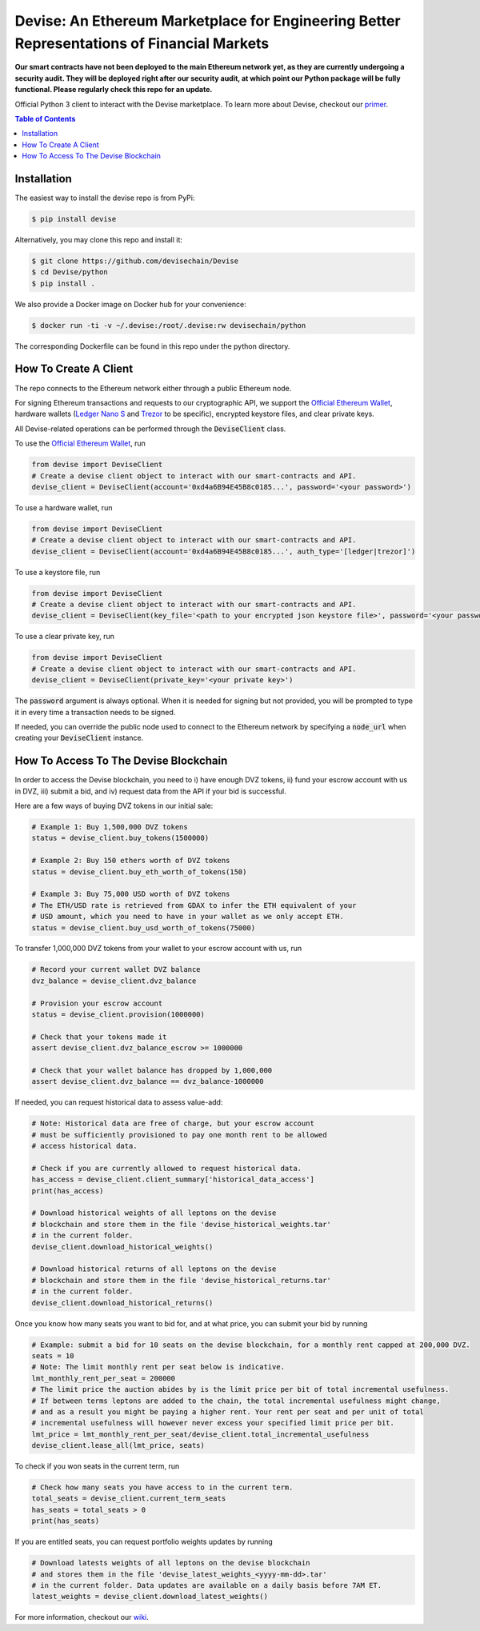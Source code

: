 ###########################################################################################
Devise: An Ethereum Marketplace for Engineering Better Representations of Financial Markets
###########################################################################################

**Our smart contracts have not been deployed to the main Ethereum network yet, as they are currently undergoing a security audit. They will be deployed right after our security audit, at which point our Python package will be fully functional. Please regularly check this repo for an update.**

Official Python 3 client to interact with the Devise marketplace. To learn more about Devise, checkout our primer_.



.. contents:: Table of Contents



Installation
==============

The easiest way to install the devise repo is from PyPi:

.. code-block:: text

    $ pip install devise


Alternatively, you may clone this repo and install it:

.. code-block:: text

    $ git clone https://github.com/devisechain/Devise
    $ cd Devise/python
    $ pip install .


We also provide a Docker image on Docker hub for your convenience:

.. code-block:: text

    $ docker run -ti -v ~/.devise:/root/.devise:rw devisechain/python

The corresponding Dockerfile can be found in this repo under the python directory.

How To Create A Client
======================

The repo connects to the Ethereum network either through a public Ethereum node.


For signing Ethereum transactions and requests to our cryptographic API, we support the `Official Ethereum Wallet`_, hardware wallets (`Ledger Nano S`_ and Trezor_ to be specific), encrypted keystore files, and clear private keys.


All Devise-related operations can be performed through the :code:`DeviseClient` class.

To use the `Official Ethereum Wallet`_, run

.. code-block:: python

    from devise import DeviseClient
    # Create a devise client object to interact with our smart-contracts and API.
    devise_client = DeviseClient(account='0xd4a6B94E45B8c0185...', password='<your password>')


To use a hardware wallet, run

.. code-block:: python

    from devise import DeviseClient
    # Create a devise client object to interact with our smart-contracts and API.
    devise_client = DeviseClient(account='0xd4a6B94E45B8c0185...', auth_type='[ledger|trezor]')


To use a keystore file, run

.. code-block:: python

    from devise import DeviseClient
    # Create a devise client object to interact with our smart-contracts and API.
    devise_client = DeviseClient(key_file='<path to your encrypted json keystore file>', password='<your password>')


To use a clear private key, run

.. code-block:: python

    from devise import DeviseClient
    # Create a devise client object to interact with our smart-contracts and API.
    devise_client = DeviseClient(private_key='<your private key>')


The :code:`password` argument is always optional. When it is needed for signing but not provided, you will be prompted to type it in every time a transaction needs to be signed.

If needed, you can override the public node used to connect to the Ethereum network by specifying a :code:`node_url` when creating your :code:`DeviseClient` instance.


How To Access To The Devise Blockchain
======================================

In order to access the Devise blockchain, you need to i) have enough DVZ tokens, ii) fund your escrow account with us in DVZ, iii) submit a bid, and iv) request data from the API if your bid is successful.


Here are a few ways of buying DVZ tokens in our initial sale:

.. code-block:: python

    # Example 1: Buy 1,500,000 DVZ tokens
    status = devise_client.buy_tokens(1500000)

    # Example 2: Buy 150 ethers worth of DVZ tokens
    status = devise_client.buy_eth_worth_of_tokens(150)

    # Example 3: Buy 75,000 USD worth of DVZ tokens
    # The ETH/USD rate is retrieved from GDAX to infer the ETH equivalent of your
    # USD amount, which you need to have in your wallet as we only accept ETH.
    status = devise_client.buy_usd_worth_of_tokens(75000)


To transfer 1,000,000 DVZ tokens from your wallet to your escrow account with us, run

.. code-block:: python

    # Record your current wallet DVZ balance
    dvz_balance = devise_client.dvz_balance

    # Provision your escrow account
    status = devise_client.provision(1000000)

    # Check that your tokens made it
    assert devise_client.dvz_balance_escrow >= 1000000

    # Check that your wallet balance has dropped by 1,000,000
    assert devise_client.dvz_balance == dvz_balance-1000000


If needed, you can request historical data to assess value-add:

.. code-block:: python

    # Note: Historical data are free of charge, but your escrow account
    # must be sufficiently provisioned to pay one month rent to be allowed
    # access historical data.

    # Check if you are currently allowed to request historical data.
    has_access = devise_client.client_summary['historical_data_access']
    print(has_access)

    # Download historical weights of all leptons on the devise
    # blockchain and store them in the file 'devise_historical_weights.tar'
    # in the current folder.
    devise_client.download_historical_weights()

    # Download historical returns of all leptons on the devise
    # blockchain and store them in the file 'devise_historical_returns.tar'
    # in the current folder.
    devise_client.download_historical_returns()

Once you know how many seats you want to bid for, and at what price, you can submit your bid by running

.. code-block:: python

    # Example: submit a bid for 10 seats on the devise blockchain, for a monthly rent capped at 200,000 DVZ.
    seats = 10
    # Note: The limit monthly rent per seat below is indicative.
    lmt_monthly_rent_per_seat = 200000
    # The limit price the auction abides by is the limit price per bit of total incremental usefulness.
    # If between terms leptons are added to the chain, the total incremental usefulness might change,
    # and as a result you might be paying a higher rent. Your rent per seat and per unit of total
    # incremental usefulness will however never excess your specified limit price per bit.
    lmt_price = lmt_monthly_rent_per_seat/devise_client.total_incremental_usefulness
    devise_client.lease_all(lmt_price, seats)


To check if you won seats in the current term, run

.. code-block:: python

    # Check how many seats you have access to in the current term.
    total_seats = devise_client.current_term_seats
    has_seats = total_seats > 0
    print(has_seats)

If you are entitled seats, you can request portfolio weights updates by running

.. code-block:: python

    # Download latests weights of all leptons on the devise blockchain
    # and stores them in the file 'devise_latest_weights_<yyyy-mm-dd>.tar'
    # in the current folder. Data updates are available on a daily basis before 7AM ET.
    latest_weights = devise_client.download_latest_weights()


For more information, checkout our wiki_.


.. _Trezor: https://trezor.io/

.. _`Ledger Nano S`: https://www.ledgerwallet.com/

.. _`Official Ethereum Wallet`: https://www.ethereum.org/

.. _primer: https://github.com/devisechain/Devise/wiki/1.-Devise-Primer

.. _wiki: https://github.com/devisechain/Devise/wiki/1.-Devise-Primer

.. _Official Repo: https://github.com/devisechain/devise
